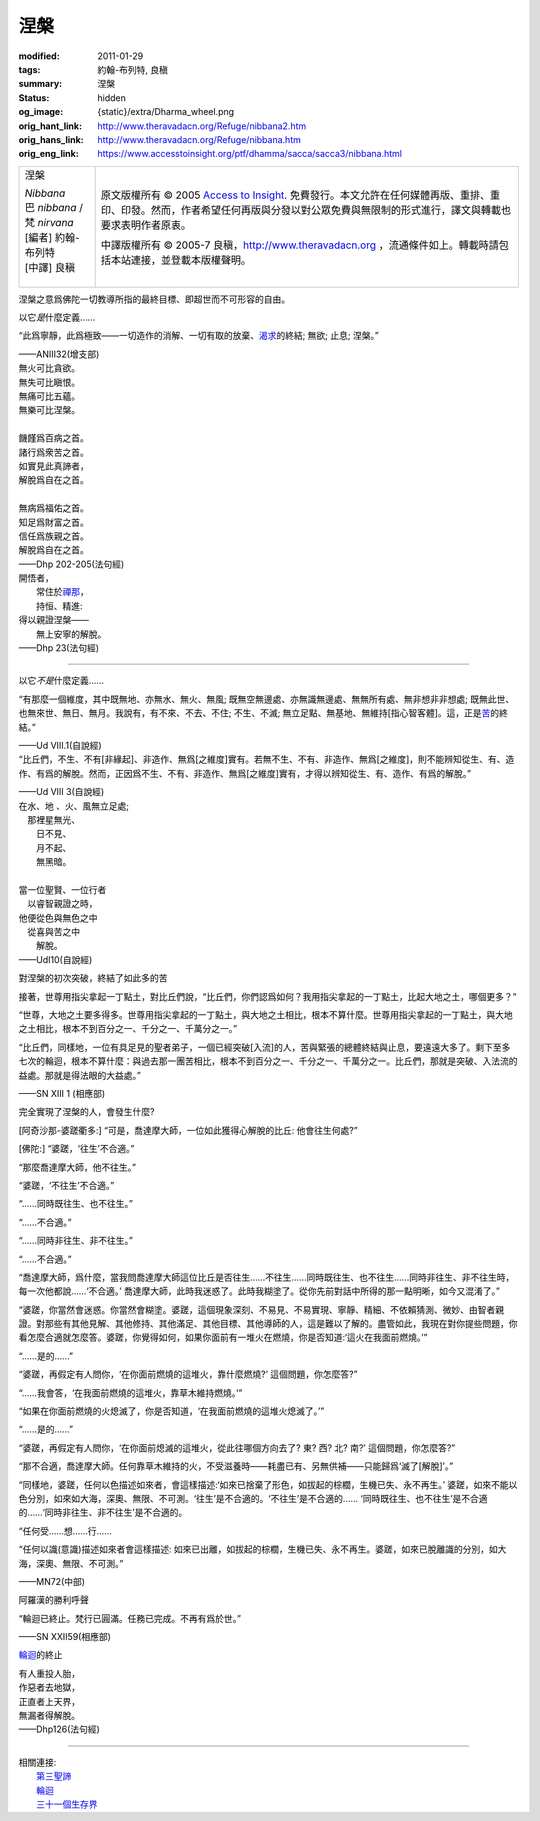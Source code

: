 涅槃
====

:modified: 2011-01-29
:tags: 約翰-布列特, 良稹
:summary: 涅槃
:status: hidden
:og_image: {static}/extra/Dharma_wheel.png
:orig_hant_link: http://www.theravadacn.org/Refuge/nibbana2.htm
:orig_hans_link: http://www.theravadacn.org/Refuge/nibbana.htm
:orig_eng_link: https://www.accesstoinsight.org/ptf/dhamma/sacca/sacca3/nibbana.html


.. role:: small
   :class: is-size-7

.. role:: fake-title
   :class: is-size-2 has-text-weight-bold

.. role:: fake-title-2
   :class: is-size-3

.. list-table::
   :class: table is-bordered is-striped is-narrow stack-th-td-on-mobile
   :widths: auto

   * - .. container:: has-text-centered

          :fake-title:`涅槃`

          | *Nibbana*
          | 巴 *nibbana* /梵 *nirvana*
          | [編者] 約翰-布列特
          | [中譯] 良稹
          |

     - .. container:: has-text-centered

          原文版權所有 © 2005 `Access to Insight`_. 免費發行。本文允許在任何媒體再版、重排、重印、印發。然而，作者希望任何再版與分發以對公眾免費與無限制的形式進行，譯文與轉載也要求表明作者原衷。

          中譯版權所有 © 2005-7 良稹，http://www.theravadacn.org ，流通條件如上。轉載時請包括本站連接，並登載本版權聲明。


涅槃之意爲佛陀一切教導所指的最終目標、即超世而不可形容的自由。

以它\ *是*\ 什麼定義......

.. container:: notification

   “此爲寧靜，此爲極致——一切造作的消解、一切有取的放棄、\ `渴求`_\ 的終結; 無欲; 止息; 涅槃。”

   .. container:: has-text-right

      ——ANIII32(增支部)

.. _渴求: {filename}tanha%zh-hant.rst

.. container:: notification

   | 無火可比貪欲。
   | 無失可比瞋恨。
   | 無痛可比五蘊。
   | 無樂可比涅槃。
   |
   | 饑饉爲百病之首。
   | 諸行爲衆苦之首。
   | 如實見此真諦者，
   | 解脫爲自在之首。
   |
   | 無病爲福佑之首。
   | 知足爲財富之首。
   | 信任爲族親之首。
   | 解脫爲自在之首。

   .. container:: has-text-right

      ——Dhp 202-205(法句經)

.. container:: notification

   | 開悟者，
   | 　　常住於\ `禪那`_\ ，
   | 　　持恒、精進:
   | 得以親證涅槃——
   | 　　無上安寧的解脫。

   .. container:: has-text-right

      ——Dhp 23(法句經)

.. _禪那: {filename}jhana%zh-hant.rst

----

以它\ *不是*\ 什麼定義......

.. container:: notification

   “有那麼一個維度，其中既無地、亦無水、無火、無風; 既無空無邊處、亦無識無邊處、無無所有處、無非想非非想處; 既無此世、也無來世、無日、無月。我說有，有不來、不去、不住; 不生、不滅; 無立足點、無基地、無維持\ :small:`[指心智客體]`\ 。這，正是\ `苦`_\ 的終結。”

   .. container:: has-text-right

      ——Ud VIII.1(自說經)

.. _苦: {filename}dukkha%zh-hant.rst

.. container:: notification

   “比丘們，不生、不有\ :small:`[非緣起]`\ 、非造作、無爲\ :small:`[之維度]`\ 實有。若無不生、不有、非造作、無爲\ :small:`[之維度]`\ ，則不能辨知從生、有、造作、有爲的解脫。然而，正因爲不生、不有、非造作、無爲\ :small:`[之維度]`\ 實有，才得以辨知從生、有、造作、有爲的解脫。”

   .. container:: has-text-right

      ——Ud VIII 3(自說經)

.. container:: notification

   | 在水、地 、火、風無立足處;
   | 　那裡星無光、
   | 　　日不見、
   | 　　月不起、
   | 　　無黑暗。
   |
   | 當一位聖賢、一位行者
   | 　以睿智親證之時，
   | 他便從色與無色之中
   | 　從喜與苦之中
   | 　　解脫。

   .. container:: has-text-right

      ——UdI10(自說經)

對涅槃的初次突破，終結了如此多的苦

.. container:: notification

   接著，世尊用指尖拿起一丁點土，對比丘們說，“比丘們，你們認爲如何？我用指尖拿起的一丁點土，比起大地之土，哪個更多？”

   “世尊，大地之土要多得多。世尊用指尖拿起的一丁點土，與大地之土相比，根本不算什麼。世尊用指尖拿起的一丁點土，與大地之土相比，根本不到百分之一、千分之一、千萬分之一。”

   “比丘們，同樣地，一位有具足見的聖者弟子，一個已經突破\ :small:`[入流]`\ 的人，苦與緊張的總體終結與止息，要遠遠大多了。剩下至多七次的輪迴，根本不算什麼：與過去那一團苦相比，根本不到百分之一、千分之一、千萬分之一。比丘們，那就是突破、入法流的益處。那就是得法眼的大益處。”

   .. container:: has-text-right

      ——SN XIII 1 (相應部)

完全實現了涅槃的人，會發生什麼?

.. container:: notification

   [阿奇沙那-婆蹉衢多:] “可是，喬達摩大師，一位如此獲得心解脫的比丘: 他會往生何處?”

   [佛陀:] “婆蹉，‘往生’不合適。”

   “那麼喬達摩大師，他不往生。”

   “婆蹉，‘不往生’不合適。”

   “……同時既往生、也不往生。”

   “……不合適。”

   “……同時非往生、非不往生。”

   “……不合適。”

   “喬達摩大師，爲什麼，當我問喬達摩大師這位比丘是否往生……不往生……同時既往生、也不往生……同時非往生、非不往生時，每一次他都說……‘不合適。’ 喬達摩大師，此時我迷惑了。此時我糊塗了。從你先前對話中所得的那一點明晰，如今又混淆了。”

   “婆蹉，你當然會迷惑。你當然會糊塗。婆蹉，這個現象深刻、不易見、不易實現、寧靜、精細、不依賴猜測、微妙、由智者親證。對那些有其他見解、其他修持、其他滿足、其他目標、其他導師的人，這是難以了解的。盡管如此，我現在對你提些問題，你看怎麼合適就怎麼答。婆蹉，你覺得如何，如果你面前有一堆火在燃燒，你是否知道:‘這火在我面前燃燒。’”

   “……是的……”

   “婆蹉，再假定有人問你，‘在你面前燃燒的這堆火，靠什麼燃燒?’ 這個問題，你怎麼答?”

   “……我會答，‘在我面前燃燒的這堆火，靠草木維持燃燒。’”

   “如果在你面前燃燒的火熄滅了，你是否知道，‘在我面前燃燒的這堆火熄滅了。’”

   “……是的……”

   “婆蹉，再假定有人問你，‘在你面前熄滅的這堆火，從此往哪個方向去了? 東? 西? 北? 南?’ 這個問題，你怎麼答?”

   “那不合適，喬達摩大師。任何靠草木維持的火，不受滋養時——耗盡已有、另無供補——只能歸爲‘滅了\ :small:`[解脫]`\ ’。”

   “同樣地，婆蹉，任何以色描述如來者，會這樣描述:‘如來已捨棄了形色，如拔起的棕櫚，生機已失、永不再生。’ 婆蹉，如來不能以色分別，如來如大海，深奧、無限、不可測。‘往生’是不合適的。‘不往生’是不合適的…… ‘同時既往生、也不往生’是不合適的……‘同時非往生、非不往生’是不合適的。

   “任何受……想……行……

   “任何以識\ :small:`(意識)`\ 描述如來者會這樣描述: 如來已出離，如拔起的棕櫚，生機已失、永不再生。婆蹉，如來已脫離識的分別，如大海，深奧、無限、不可測。”

   .. container:: has-text-right

      ——MN72(中部)

阿羅漢的勝利呼聲

.. container:: notification

   “輪迴已終止。梵行已圓滿。任務已完成。不再有爲於世。”

   .. container:: has-text-right

      ——SN XXII59(相應部)

`輪迴`_\ 的終止

.. container:: notification

   | 有人重投人胎，
   | 作惡者去地獄，
   | 正直者上天界，
   | 無漏者得解脫。

   .. container:: has-text-right

      ——Dhp126(法句經)

.. _輪迴: {filename}samsara%zh-hant.rst

----

| 相關連接:
| 　　\ `第三聖諦`_
| 　　\ `輪迴`_
| 　　\ `三十一個生存界`_

.. _第三聖諦: {filename}third-sacca-dukkha-cessation%zh-hant.rst
.. _三十一個生存界: {filename}thirty-one-plane%zh-hant.rst

.. _Access to Insight: https://www.accesstoinsight.org/
